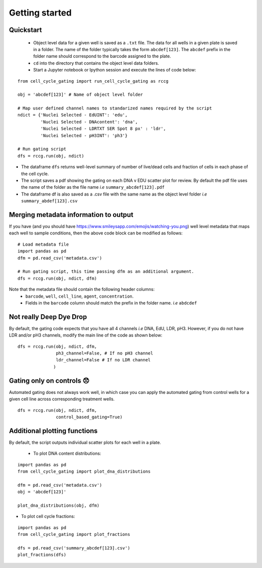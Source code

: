 Getting started
===============

.. |dissapointed| replace:: 😞

.. |eyes| replace:: https://www.smileysapp.com/emojis/watching-you.png


Quickstart
----------

 - Object level data for a given well is saved as a ``.txt`` file. The data for all wells in a given plate is saved in a folder. The name of the folder typically takes the form ``abcdef[123]``. The ``abcdef`` prefix in the folder name should correspond to the barcode assigned to the plate.
 - ``cd`` into the directory that contains the object level data folders.
 -  Start a Jupyter notebook or Ipython session and execute the lines of code below:

::

   from cell_cycle_gating import run_cell_cycle_gating as rccg
	
   obj = 'abcdef[123]' # Name of object level folder
	
   # Map user defined channel names to standarized names required by the script
   ndict = {'Nuclei Selected - EdUINT': 'edu',
            'Nuclei Selected - DNAcontent': 'dna',
	    'Nuclei Selected - LDRTXT SER Spot 8 px' : 'ldr',
	    'Nuclei Selected - pH3INT': 'ph3'}

   # Run gating script	
   dfs = rccg.run(obj, ndict)

- The dataframe ``dfs`` returns well-level summary of number of live/dead cells and fraction of cells in each phase of the cell cycle.
- The script saves a pdf showing the gating on each DNA v EDU scatter plot for review. By default the pdf file uses the name of the folder as the file name `i.e` ``summary_abcdef[123].pdf``
- The dataframe df is also saved as a .csv file with the same name as the object level folder `i.e` ``summary_abdef[123].csv``


Merging metadata information to output
--------------------------------------

If you have (and you should have |eyes|) well level metadata that maps each well to sample conditions, then the above code block can be modified as follows:

::

   # Load metadata file
   import pandas as pd
   dfm = pd.read_csv('metadata.csv')

   # Run gating script, this time passing dfm as an additional argument.
   dfs = rccg.run(obj, ndict, dfm)

Note that the metadata file should contain the following header columns:
   - ``barcode``, ``well``, ``cell_line``, ``agent``, ``concentration``.
   - Fields in the ``barcode`` column should match the prefix in the folder name. `i.e` ``abdcdef``


Not really **Deep** Dye Drop
----------------------------
By default, the gating code expects that you have all 4 channels `i.e` DNA, EdU, LDR, pH3. However, if you do not have LDR and/or pH3 channels, modify the main line of the code as shown below:

::
     
   dfs = rccg.run(obj, ndict, dfm,
                  ph3_channel=False, # If no pH3 channel
		  ldr_channel=False # If no LDR channel
		 )
		

Gating only on controls |dissapointed|
--------------------------------------

Automated gating does not always work well, in which case you can apply the automated gating from control wells for a given cell line across corresponding treatment wells.

::

   dfs = rccg.run(obj, ndict, dfm,
                  control_based_gating=True)

		  
Additional plotting functions
-----------------------------
By default, the script outputs individual scatter plots for each well in a plate.

 - To plot DNA content distributions:
::

   import pandas as pd
   from cell_cycle_gating import plot_dna_distributions

   dfm = pd.read_csv('metadata.csv')
   obj = 'abcdef[123]'

   plot_dna_distributions(obj, dfm)

- To plot cell cycle fractions:
::

   import pandas as pd
   from cell_cycle_gating import plot_fractions

   dfs = pd.read_csv('summary_abcdef[123].csv')
   plot_fractions(dfs)
   
   
   
		       
